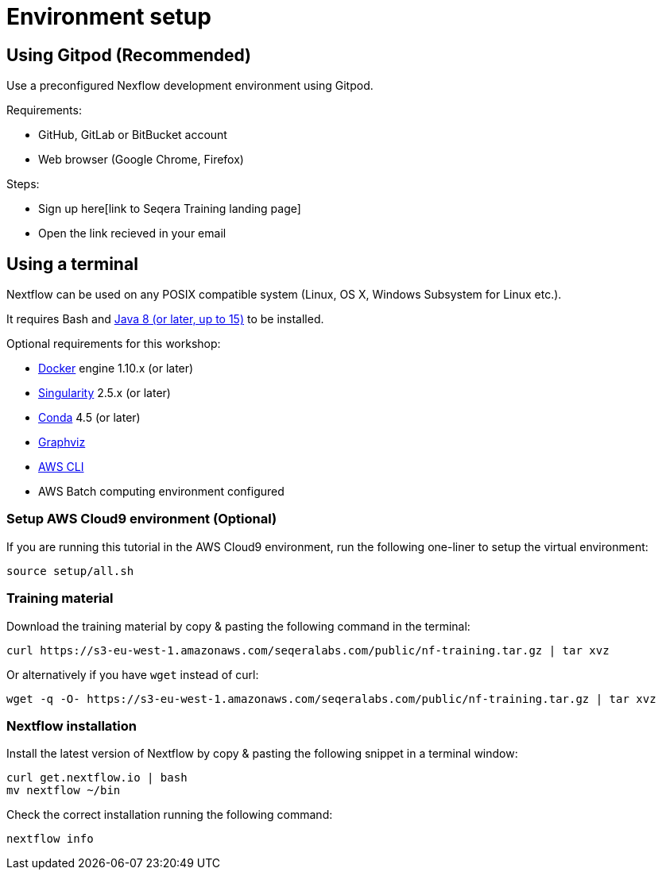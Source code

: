 = Environment setup

== Using Gitpod (Recommended)

Use a preconfigured Nexflow development environment using Gitpod. 

Requirements:

 * GitHub, GitLab or BitBucket account
 * Web browser (Google Chrome, Firefox)

Steps:

* Sign up here[link to Seqera Training landing page]
* Open the link recieved in your email

== Using a terminal

Nextflow can be used on any POSIX compatible system (Linux, OS X, Windows Subsystem for Linux etc.).

It requires Bash and http://www.oracle.com/technetwork/java/javase/downloads/index.html[Java 8 (or later, up to 15)] to be installed.

Optional requirements for this workshop:

* https://www.docker.com/[Docker] engine 1.10.x (or later)
* https://github.com/sylabs/singularity[Singularity] 2.5.x (or later)
* https://conda.io/[Conda] 4.5 (or later)
* http://www.graphviz.org/[Graphviz] 
* https://aws.amazon.com/cli/[AWS CLI]
* AWS Batch computing environment configured 

=== Setup AWS Cloud9 environment (Optional) 

If you are running this tutorial in the AWS Cloud9 environment, 
run the following one-liner to setup the virtual environment: 

[source,bash,linenums]
----
source setup/all.sh
----

=== Training material 

Download the training material by copy & pasting the following command 
in the terminal:

[source,bash,linenums]
----
curl https://s3-eu-west-1.amazonaws.com/seqeralabs.com/public/nf-training.tar.gz | tar xvz
----

Or alternatively if you have `wget` instead of curl:

[source,bash,linenums]
----
wget -q -O- https://s3-eu-west-1.amazonaws.com/seqeralabs.com/public/nf-training.tar.gz | tar xvz
----

=== Nextflow installation 

Install the latest version of Nextflow by copy & pasting the following 
snippet in a terminal window: 

[source,bash,linenums]
----
curl get.nextflow.io | bash
mv nextflow ~/bin
----

Check the correct installation running the following command: 

[source,bash,linenums]
----
nextflow info
----
